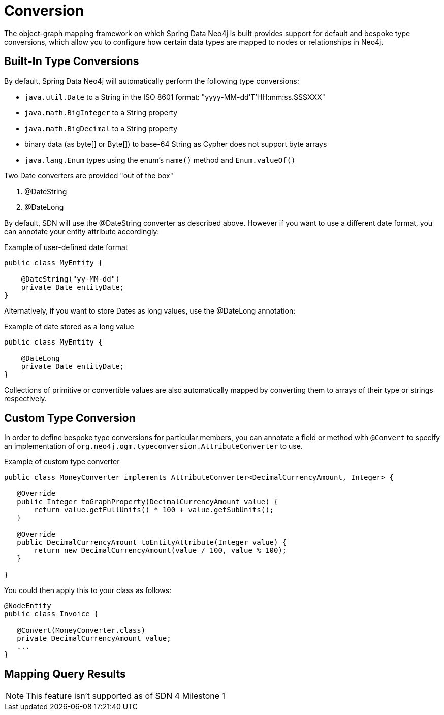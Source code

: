 [[reference_programming-model_conversion]]
= Conversion

The object-graph mapping framework on which Spring Data Neo4j is built provides support for default and bespoke type
conversions, which allow you to configure how certain data types are mapped to nodes or relationships in Neo4j.

[[reference_programming-model_conversion-built_in]]
== Built-In Type Conversions

By default, Spring Data Neo4j will automatically perform the following type conversions:

- `java.util.Date` to a String in the ISO 8601 format: "yyyy-MM-dd'T'HH:mm:ss.SSSXXX"
- `java.math.BigInteger` to a String property
- `java.math.BigDecimal` to a String property
- binary data (as byte[] or Byte[]) to base-64 String as Cypher does not support byte arrays
- `java.lang.Enum` types using the enum's `name()` method and `Enum.valueOf()`

Two Date converters are provided "out of the box"

. @DateString
. @DateLong

By default, SDN will use the @DateString converter as described above. However if you want to use a different date
format, you can annotate your entity attribute accordingly:

.Example of user-defined date format
[source,java]
----
public class MyEntity {

    @DateString("yy-MM-dd")
    private Date entityDate;
}
----

Alternatively, if you want to store Dates as long values, use the @DateLong annotation:

.Example of date stored as a long value
[source,java]
----
public class MyEntity {

    @DateLong
    private Date entityDate;
}
----

Collections of primitive or convertible values are also automatically mapped by converting them to arrays of their type
or strings respectively.

[[reference_programming-model_conversion-custom]]
== Custom Type Conversion

In order to define bespoke type conversions for particular members, you can annotate a field or method with `@Convert`
to specify an implementation of `org.neo4j.ogm.typeconversion.AttributeConverter` to use.

.Example of custom type converter
[source,java]
----
public class MoneyConverter implements AttributeConverter<DecimalCurrencyAmount, Integer> {

   @Override
   public Integer toGraphProperty(DecimalCurrencyAmount value) {
       return value.getFullUnits() * 100 + value.getSubUnits();
   }

   @Override
   public DecimalCurrencyAmount toEntityAttribute(Integer value) {
       return new DecimalCurrencyAmount(value / 100, value % 100);
   }
    
}
----

You could then apply this to your class as follows:

[source,java]
----
@NodeEntity
public class Invoice {

   @Convert(MoneyConverter.class)
   private DecimalCurrencyAmount value;
   ...
}
----

[[reference_programming-model_mapresult]]
== Mapping Query Results

NOTE: This feature isn't supported as of SDN 4 Milestone 1

////
TODO SDN4_GA

For queries executed via `@Query` repository methods, it's possible to specify a conversion of complex query results to POJOs. These result objects are then populated with the query result data and can be serialized and sent to a different part of the applicaton, e.g. a frontend-ui.

Use a class annotated with `@QueryResult` as the method return type and SDN will apply the same simple mapping strategy as it does for normal entities.

.Example of query result mapping
[source,java]
----
public interface MovieRepository extends GraphRepository<Movie> {

    @Query("MATCH (movie:Movie)-[r:RATING]->(), (movie)<-[:ACTS_IN]-(actor:Actor) " +
           "WHERE movie.id={0} " +
           "RETURN movie, COLLECT(actor) AS 'cast', AVG(r.stars) AS 'averageRating'")
    MovieData getMovieData(String movieId);

    @QueryResult
    public class MovieData {
        Movie movie;
        Double averageRating;
        Collection<Actor> cast;
    }

}
----

////